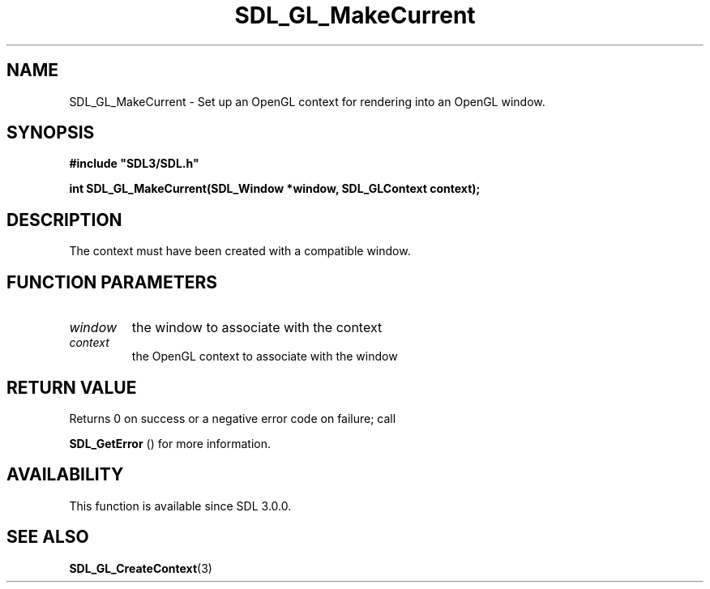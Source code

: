 .\" This manpage content is licensed under Creative Commons
.\"  Attribution 4.0 International (CC BY 4.0)
.\"   https://creativecommons.org/licenses/by/4.0/
.\" This manpage was generated from SDL's wiki page for SDL_GL_MakeCurrent:
.\"   https://wiki.libsdl.org/SDL_GL_MakeCurrent
.\" Generated with SDL/build-scripts/wikiheaders.pl
.\"  revision SDL-aba3038
.\" Please report issues in this manpage's content at:
.\"   https://github.com/libsdl-org/sdlwiki/issues/new
.\" Please report issues in the generation of this manpage from the wiki at:
.\"   https://github.com/libsdl-org/SDL/issues/new?title=Misgenerated%20manpage%20for%20SDL_GL_MakeCurrent
.\" SDL can be found at https://libsdl.org/
.de URL
\$2 \(laURL: \$1 \(ra\$3
..
.if \n[.g] .mso www.tmac
.TH SDL_GL_MakeCurrent 3 "SDL 3.0.0" "SDL" "SDL3 FUNCTIONS"
.SH NAME
SDL_GL_MakeCurrent \- Set up an OpenGL context for rendering into an OpenGL window\[char46]
.SH SYNOPSIS
.nf
.B #include \(dqSDL3/SDL.h\(dq
.PP
.BI "int SDL_GL_MakeCurrent(SDL_Window *window, SDL_GLContext context);
.fi
.SH DESCRIPTION
The context must have been created with a compatible window\[char46]

.SH FUNCTION PARAMETERS
.TP
.I window
the window to associate with the context
.TP
.I context
the OpenGL context to associate with the window
.SH RETURN VALUE
Returns 0 on success or a negative error code on failure; call

.BR SDL_GetError
() for more information\[char46]

.SH AVAILABILITY
This function is available since SDL 3\[char46]0\[char46]0\[char46]

.SH SEE ALSO
.BR SDL_GL_CreateContext (3)
